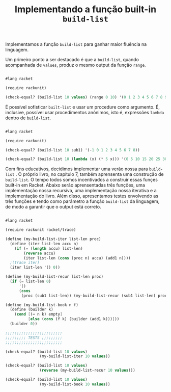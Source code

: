 #+Title: Implementando a função built-in =build-list=

Implementamos a função =build-list= para ganhar maior fluência na linguagem.

Um primeiro ponto a ser destacado é que a =build-list=, quando acompanhada de =values=, produz o mesmo output da função =range=.

#+BEGIN_SRC scheme

#lang racket

(require rackunit)

(check-equal? (build-list 10 values) (range 0 10) '(0 1 2 3 4 5 6 7 8 9))

#+END_SRC

É possível sofisticar =built-list= e usar um procedure como argumento. É, inclusive, possível usar procedimentos anônimos,
isto é, expressões =lambda= dentro de =build-list=.

#+BEGIN_SRC scheme

#lang racket

(require rackunit)

(check-equal? (build-list 10 sub1) '(-1 0 1 2 3 4 5 6 7 8))

(check-equal? (build-list 10 (lambda (x) (* 5 x))) '(0 5 10 15 20 25 30 35 40 45))

#+END_SRC

Com fins educativos, decidimos implementar uma verão nossa para =build-list= . O próprio livro, no capítulo 7, também aprensenta uma construção de =build-list=. O tempo todos somos incentivados a construir essas funçes built-in em Racket. Abaixo serão aprensentadas três funções, uma implementação nossa recursiva, uma implementação nossa iterativa e a implementação do livro. Além disso, apresentamos testes envolvendo as três funções e tendo como parâmetro a função =build-list= da linguagem, de modo a garantir que o output está correto. 

#+BEGIN_SRC scheme

#lang racket

(require rackunit racket/trace)

(define (my-build-list-iter list-len proc)
  (define (iter list-len accu n)
    (if (= (length accu) list-len)
        (reverse accu)
        (iter list-len (cons (proc n) accu) (add1 n))))
  ;(trace iter)
  (iter list-len '() 0))

(define (my-build-list-recur list-len proc)
  (if (= list-len 0)
      '()
      (cons
       (proc (sub1 list-len)) (my-build-list-recur (sub1 list-len) proc))))

(define (my-build-list-book n f)
  (define (builder k)
    (cond [(= n k) empty]
          [else (cons (f k) (builder (add1 k)))]))
  (builder 0))

;;;;;;;;;;;;;;;;;;;;;;;;;
;;;;;;;;; TESTS ;;;;;;;;;
;;;;;;;;;;;;;;;;;;;;;;;;;

(check-equal? (build-list 10 values)
               (my-build-list-iter 10 values))

(check-equal? (build-list 10 values)
               (reverse (my-build-list-recur 10 values)))

(check-equal? (build-list 10 values)
               (my-build-list-book 10 values))
      
      #+END_SRC
